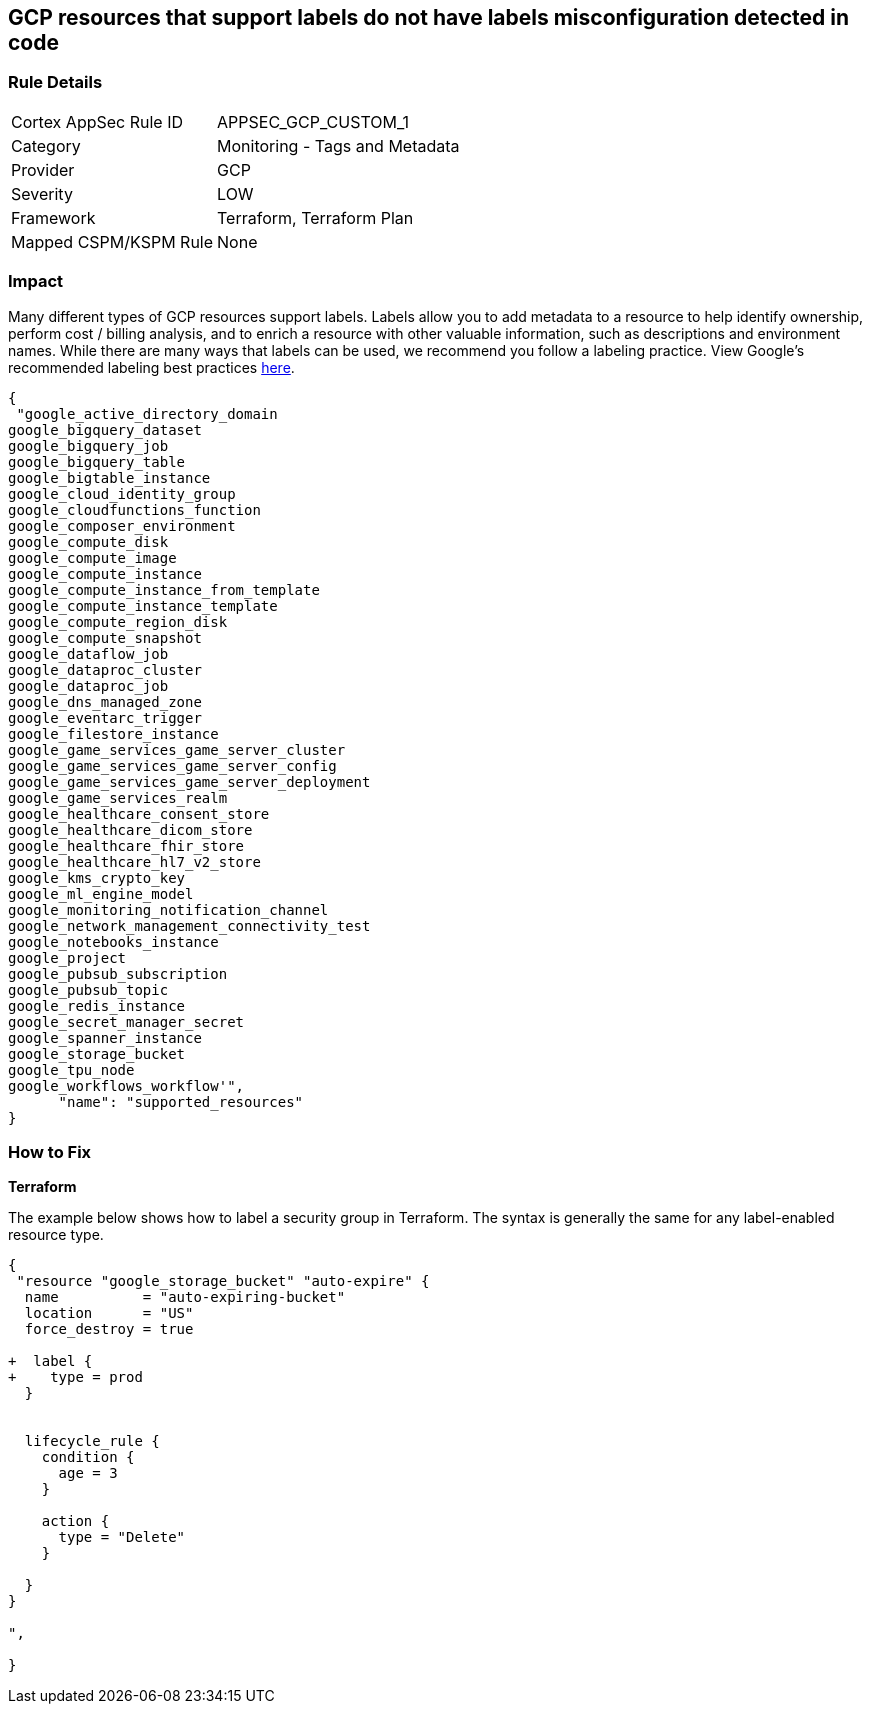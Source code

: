 == GCP resources that support labels do not have labels misconfiguration detected in code


=== Rule Details

[cols="1,2"]
|===
|Cortex AppSec Rule ID |APPSEC_GCP_CUSTOM_1
|Category |Monitoring - Tags and Metadata
|Provider |GCP
|Severity |LOW
|Framework |Terraform, Terraform Plan
|Mapped CSPM/KSPM Rule |None
|===


=== Impact
Many different types of GCP resources support labels.
Labels allow you to add metadata to a resource to help identify ownership, perform cost / billing analysis, and to enrich a resource with other valuable information, such as descriptions and environment names.
While there are many ways that labels can be used, we recommend you follow a labeling practice.
View Google's recommended labeling best practices https://cloud.google.com/compute/docs/labeling-resources[here].


[source,text]
----
{
 "google_active_directory_domain
google_bigquery_dataset
google_bigquery_job
google_bigquery_table
google_bigtable_instance
google_cloud_identity_group
google_cloudfunctions_function
google_composer_environment
google_compute_disk
google_compute_image
google_compute_instance
google_compute_instance_from_template
google_compute_instance_template
google_compute_region_disk
google_compute_snapshot
google_dataflow_job
google_dataproc_cluster
google_dataproc_job
google_dns_managed_zone
google_eventarc_trigger
google_filestore_instance
google_game_services_game_server_cluster
google_game_services_game_server_config
google_game_services_game_server_deployment
google_game_services_realm
google_healthcare_consent_store
google_healthcare_dicom_store
google_healthcare_fhir_store
google_healthcare_hl7_v2_store
google_kms_crypto_key
google_ml_engine_model
google_monitoring_notification_channel
google_network_management_connectivity_test
google_notebooks_instance
google_project
google_pubsub_subscription
google_pubsub_topic
google_redis_instance
google_secret_manager_secret
google_spanner_instance
google_storage_bucket
google_tpu_node
google_workflows_workflow'",
      "name": "supported_resources"
}
----


=== How to Fix


*Terraform* 


The example below shows how to label a security group in Terraform.
The syntax is generally the same for any label-enabled resource type.


[source,go]
----
{
 "resource "google_storage_bucket" "auto-expire" {
  name          = "auto-expiring-bucket"
  location      = "US"
  force_destroy = true

+  label {
+    type = prod
  }

  
  lifecycle_rule {
    condition {
      age = 3
    }

    action {
      type = "Delete"
    }

  }
}

",
 
}
----
